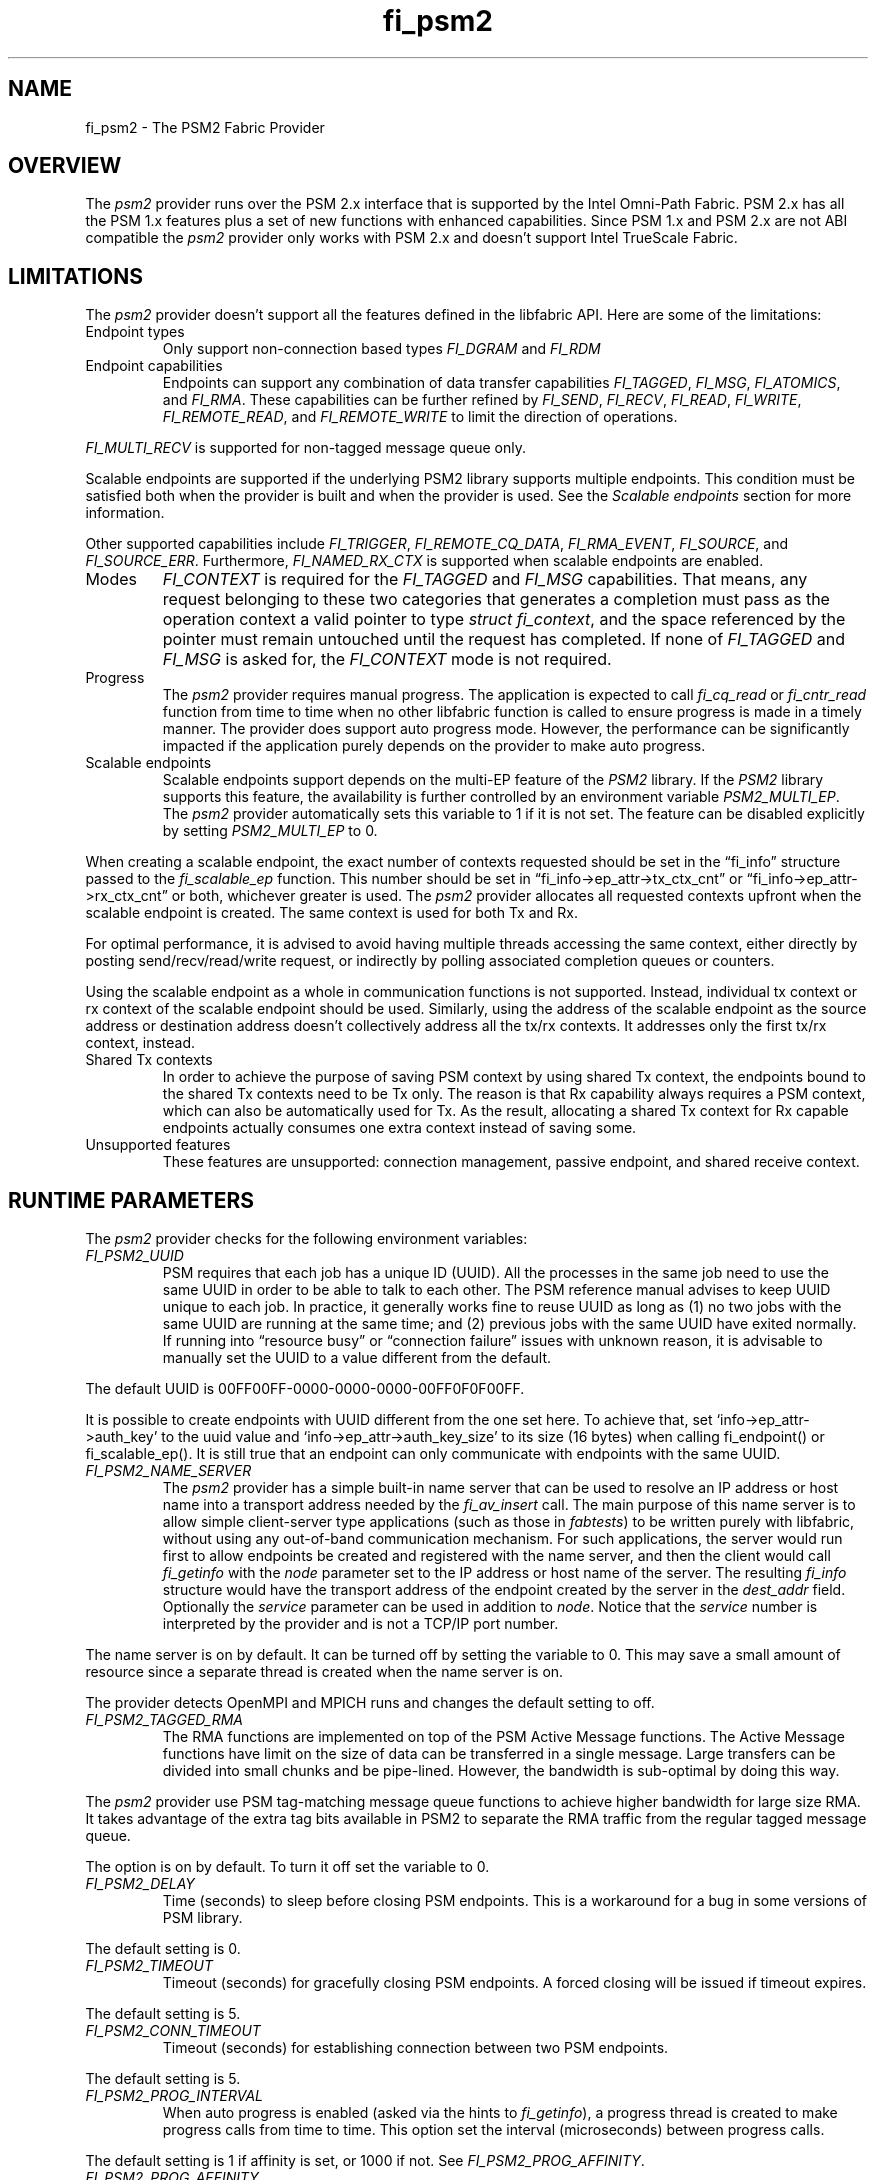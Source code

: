 .\" Automatically generated by Pandoc 3.1.3
.\"
.\" Define V font for inline verbatim, using C font in formats
.\" that render this, and otherwise B font.
.ie "\f[CB]x\f[]"x" \{\
. ftr V B
. ftr VI BI
. ftr VB B
. ftr VBI BI
.\}
.el \{\
. ftr V CR
. ftr VI CI
. ftr VB CB
. ftr VBI CBI
.\}
.TH "fi_psm2" "7" "2024\-12\-11" "Libfabric Programmer\[cq]s Manual" "#VERSION#"
.hy
.SH NAME
.PP
fi_psm2 - The PSM2 Fabric Provider
.SH OVERVIEW
.PP
The \f[I]psm2\f[R] provider runs over the PSM 2.x interface that is
supported by the Intel Omni-Path Fabric.
PSM 2.x has all the PSM 1.x features plus a set of new functions with
enhanced capabilities.
Since PSM 1.x and PSM 2.x are not ABI compatible the \f[I]psm2\f[R]
provider only works with PSM 2.x and doesn\[cq]t support Intel TrueScale
Fabric.
.SH LIMITATIONS
.PP
The \f[I]psm2\f[R] provider doesn\[cq]t support all the features defined
in the libfabric API.
Here are some of the limitations:
.TP
Endpoint types
Only support non-connection based types \f[I]FI_DGRAM\f[R] and
\f[I]FI_RDM\f[R]
.TP
Endpoint capabilities
Endpoints can support any combination of data transfer capabilities
\f[I]FI_TAGGED\f[R], \f[I]FI_MSG\f[R], \f[I]FI_ATOMICS\f[R], and
\f[I]FI_RMA\f[R].
These capabilities can be further refined by \f[I]FI_SEND\f[R],
\f[I]FI_RECV\f[R], \f[I]FI_READ\f[R], \f[I]FI_WRITE\f[R],
\f[I]FI_REMOTE_READ\f[R], and \f[I]FI_REMOTE_WRITE\f[R] to limit the
direction of operations.
.PP
\f[I]FI_MULTI_RECV\f[R] is supported for non-tagged message queue only.
.PP
Scalable endpoints are supported if the underlying PSM2 library supports
multiple endpoints.
This condition must be satisfied both when the provider is built and
when the provider is used.
See the \f[I]Scalable endpoints\f[R] section for more information.
.PP
Other supported capabilities include \f[I]FI_TRIGGER\f[R],
\f[I]FI_REMOTE_CQ_DATA\f[R], \f[I]FI_RMA_EVENT\f[R],
\f[I]FI_SOURCE\f[R], and \f[I]FI_SOURCE_ERR\f[R].
Furthermore, \f[I]FI_NAMED_RX_CTX\f[R] is supported when scalable
endpoints are enabled.
.TP
Modes
\f[I]FI_CONTEXT\f[R] is required for the \f[I]FI_TAGGED\f[R] and
\f[I]FI_MSG\f[R] capabilities.
That means, any request belonging to these two categories that generates
a completion must pass as the operation context a valid pointer to type
\f[I]struct fi_context\f[R], and the space referenced by the pointer
must remain untouched until the request has completed.
If none of \f[I]FI_TAGGED\f[R] and \f[I]FI_MSG\f[R] is asked for, the
\f[I]FI_CONTEXT\f[R] mode is not required.
.TP
Progress
The \f[I]psm2\f[R] provider requires manual progress.
The application is expected to call \f[I]fi_cq_read\f[R] or
\f[I]fi_cntr_read\f[R] function from time to time when no other
libfabric function is called to ensure progress is made in a timely
manner.
The provider does support auto progress mode.
However, the performance can be significantly impacted if the
application purely depends on the provider to make auto progress.
.TP
Scalable endpoints
Scalable endpoints support depends on the multi-EP feature of the
\f[I]PSM2\f[R] library.
If the \f[I]PSM2\f[R] library supports this feature, the availability is
further controlled by an environment variable \f[I]PSM2_MULTI_EP\f[R].
The \f[I]psm2\f[R] provider automatically sets this variable to 1 if it
is not set.
The feature can be disabled explicitly by setting
\f[I]PSM2_MULTI_EP\f[R] to 0.
.PP
When creating a scalable endpoint, the exact number of contexts
requested should be set in the \[lq]fi_info\[rq] structure passed to the
\f[I]fi_scalable_ep\f[R] function.
This number should be set in \[lq]fi_info->ep_attr->tx_ctx_cnt\[rq] or
\[lq]fi_info->ep_attr->rx_ctx_cnt\[rq] or both, whichever greater is
used.
The \f[I]psm2\f[R] provider allocates all requested contexts upfront
when the scalable endpoint is created.
The same context is used for both Tx and Rx.
.PP
For optimal performance, it is advised to avoid having multiple threads
accessing the same context, either directly by posting
send/recv/read/write request, or indirectly by polling associated
completion queues or counters.
.PP
Using the scalable endpoint as a whole in communication functions is not
supported.
Instead, individual tx context or rx context of the scalable endpoint
should be used.
Similarly, using the address of the scalable endpoint as the source
address or destination address doesn\[cq]t collectively address all the
tx/rx contexts.
It addresses only the first tx/rx context, instead.
.TP
Shared Tx contexts
In order to achieve the purpose of saving PSM context by using shared Tx
context, the endpoints bound to the shared Tx contexts need to be Tx
only.
The reason is that Rx capability always requires a PSM context, which
can also be automatically used for Tx.
As the result, allocating a shared Tx context for Rx capable endpoints
actually consumes one extra context instead of saving some.
.TP
Unsupported features
These features are unsupported: connection management, passive endpoint,
and shared receive context.
.SH RUNTIME PARAMETERS
.PP
The \f[I]psm2\f[R] provider checks for the following environment
variables:
.TP
\f[I]FI_PSM2_UUID\f[R]
PSM requires that each job has a unique ID (UUID).
All the processes in the same job need to use the same UUID in order to
be able to talk to each other.
The PSM reference manual advises to keep UUID unique to each job.
In practice, it generally works fine to reuse UUID as long as (1) no two
jobs with the same UUID are running at the same time; and (2) previous
jobs with the same UUID have exited normally.
If running into \[lq]resource busy\[rq] or \[lq]connection failure\[rq]
issues with unknown reason, it is advisable to manually set the UUID to
a value different from the default.
.PP
The default UUID is 00FF00FF-0000-0000-0000-00FF0F0F00FF.
.PP
It is possible to create endpoints with UUID different from the one set
here.
To achieve that, set `info->ep_attr->auth_key' to the uuid value and
`info->ep_attr->auth_key_size' to its size (16 bytes) when calling
fi_endpoint() or fi_scalable_ep().
It is still true that an endpoint can only communicate with endpoints
with the same UUID.
.TP
\f[I]FI_PSM2_NAME_SERVER\f[R]
The \f[I]psm2\f[R] provider has a simple built-in name server that can
be used to resolve an IP address or host name into a transport address
needed by the \f[I]fi_av_insert\f[R] call.
The main purpose of this name server is to allow simple client-server
type applications (such as those in \f[I]fabtests\f[R]) to be written
purely with libfabric, without using any out-of-band communication
mechanism.
For such applications, the server would run first to allow endpoints be
created and registered with the name server, and then the client would
call \f[I]fi_getinfo\f[R] with the \f[I]node\f[R] parameter set to the
IP address or host name of the server.
The resulting \f[I]fi_info\f[R] structure would have the transport
address of the endpoint created by the server in the \f[I]dest_addr\f[R]
field.
Optionally the \f[I]service\f[R] parameter can be used in addition to
\f[I]node\f[R].
Notice that the \f[I]service\f[R] number is interpreted by the provider
and is not a TCP/IP port number.
.PP
The name server is on by default.
It can be turned off by setting the variable to 0.
This may save a small amount of resource since a separate thread is
created when the name server is on.
.PP
The provider detects OpenMPI and MPICH runs and changes the default
setting to off.
.TP
\f[I]FI_PSM2_TAGGED_RMA\f[R]
The RMA functions are implemented on top of the PSM Active Message
functions.
The Active Message functions have limit on the size of data can be
transferred in a single message.
Large transfers can be divided into small chunks and be pipe-lined.
However, the bandwidth is sub-optimal by doing this way.
.PP
The \f[I]psm2\f[R] provider use PSM tag-matching message queue functions
to achieve higher bandwidth for large size RMA.
It takes advantage of the extra tag bits available in PSM2 to separate
the RMA traffic from the regular tagged message queue.
.PP
The option is on by default.
To turn it off set the variable to 0.
.TP
\f[I]FI_PSM2_DELAY\f[R]
Time (seconds) to sleep before closing PSM endpoints.
This is a workaround for a bug in some versions of PSM library.
.PP
The default setting is 0.
.TP
\f[I]FI_PSM2_TIMEOUT\f[R]
Timeout (seconds) for gracefully closing PSM endpoints.
A forced closing will be issued if timeout expires.
.PP
The default setting is 5.
.TP
\f[I]FI_PSM2_CONN_TIMEOUT\f[R]
Timeout (seconds) for establishing connection between two PSM endpoints.
.PP
The default setting is 5.
.TP
\f[I]FI_PSM2_PROG_INTERVAL\f[R]
When auto progress is enabled (asked via the hints to
\f[I]fi_getinfo\f[R]), a progress thread is created to make progress
calls from time to time.
This option set the interval (microseconds) between progress calls.
.PP
The default setting is 1 if affinity is set, or 1000 if not.
See \f[I]FI_PSM2_PROG_AFFINITY\f[R].
.TP
\f[I]FI_PSM2_PROG_AFFINITY\f[R]
When set, specify the set of CPU cores to set the progress thread
affinity to.
The format is
\f[V]<start>[:<end>[:<stride>]][,<start>[:<end>[:<stride>]]]*\f[R],
where each triplet \f[V]<start>:<end>:<stride>\f[R] defines a block of
core_ids.
Both \f[V]<start>\f[R] and \f[V]<end>\f[R] can be either the
\f[V]core_id\f[R] (when >=0) or \f[V]core_id - num_cores\f[R] (when <0).
.PP
By default affinity is not set.
.TP
\f[I]FI_PSM2_INJECT_SIZE\f[R]
Maximum message size allowed for fi_inject and fi_tinject calls.
This is an experimental feature to allow some applications to override
default inject size limitation.
When the inject size is larger than the default value, some inject calls
might block.
.PP
The default setting is 64.
.TP
\f[I]FI_PSM2_LOCK_LEVEL\f[R]
When set, dictate the level of locking being used by the provider.
Level 2 means all locks are enabled.
Level 1 disables some locks and is suitable for runs that limit the
access to each PSM2 context to a single thread.
Level 0 disables all locks and thus is only suitable for single threaded
runs.
.PP
To use level 0 or level 1, wait object and auto progress mode cannot be
used because they introduce internal threads that may break the
conditions needed for these levels.
.PP
The default setting is 2.
.TP
\f[I]FI_PSM2_LAZY_CONN\f[R]
There are two strategies on when to establish connections between the
PSM2 endpoints that OFI endpoints are built on top of.
In eager connection mode, connections are established when addresses are
inserted into the address vector.
In lazy connection mode, connections are established when addresses are
used the first time in communication.
Eager connection mode has slightly lower critical path overhead but lazy
connection mode scales better.
.PP
This option controls how the two connection modes are used.
When set to 1, lazy connection mode is always used.
When set to 0, eager connection mode is used when required conditions
are all met and lazy connection mode is used otherwise.
The conditions for eager connection mode are: (1) multiple endpoint (and
scalable endpoint) support is disabled by explicitly setting
PSM2_MULTI_EP=0; and (2) the address vector type is FI_AV_MAP.
.PP
The default setting is 0.
.TP
\f[I]FI_PSM2_DISCONNECT\f[R]
The provider has a mechanism to automatically send disconnection
notifications to all connected peers before the local endpoint is
closed.
As the response, the peers call \f[I]psm2_ep_disconnect\f[R] to clean up
the connection state at their side.
This allows the same PSM2 epid be used by different dynamically started
processes (clients) to communicate with the same peer (server).
This mechanism, however, introduce extra overhead to the finalization
phase.
For applications that never reuse epids within the same session such
overhead is unnecessary.
.PP
This option controls whether the automatic disconnection notification
mechanism should be enabled.
For client-server application mentioned above, the client side should
set this option to 1, but the server should set it to 0.
.PP
The default setting is 0.
.TP
\f[I]FI_PSM2_TAG_LAYOUT\f[R]
Select how the 96-bit PSM2 tag bits are organized.
Currently three choices are available: \f[I]tag60\f[R] means 32-4-60
partitioning for CQ data, internal protocol flags, and application tag.
\f[I]tag64\f[R] means 4-28-64 partitioning for internal protocol flags,
CQ data, and application tag.
\f[I]auto\f[R] means to choose either \f[I]tag60\f[R] or \f[I]tag64\f[R]
based on the hints passed to fi_getinfo \[en] \f[I]tag60\f[R] is used if
remote CQ data support is requested explicitly, either by passing
non-zero value via \f[I]hints->domain_attr->cq_data_size\f[R] or by
including \f[I]FI_REMOTE_CQ_DATA\f[R] in \f[I]hints->caps\f[R],
otherwise \f[I]tag64\f[R] is used.
If \f[I]tag64\f[R] is the result of automatic selection,
\f[I]fi_getinfo\f[R] also returns a second instance of the provider with
\f[I]tag60\f[R] layout.
.PP
The default setting is \f[I]auto\f[R].
.PP
Notice that if the provider is compiled with macro
\f[I]PSMX2_TAG_LAYOUT\f[R] defined to 1 (means \f[I]tag60\f[R]) or 2
(means \f[I]tag64\f[R]), the choice is fixed at compile time and this
runtime option will be disabled.
.SH PSM2 EXTENSIONS
.PP
The \f[I]psm2\f[R] provider supports limited low level parameter setting
through the fi_set_val() and fi_get_val() functions.
Currently the following parameters can be set via the domain fid:
\[bu] .RS 2
.TP
FI_PSM2_DISCONNECT *
Overwite the global runtime parameter \f[I]FI_PSM2_DISCONNECT\f[R] for
this domain.
See the \f[I]RUNTIME PARAMETERS\f[R] section for details.
.RE
.PP
Valid parameter names are defined in the header file
\f[I]rdma/fi_ext_psm2.h\f[R].
.SH SEE ALSO
.PP
\f[V]fabric\f[R](7), \f[V]fi_provider\f[R](7), \f[V]fi_psm3\f[R](7),
.SH AUTHORS
OpenFabrics.
